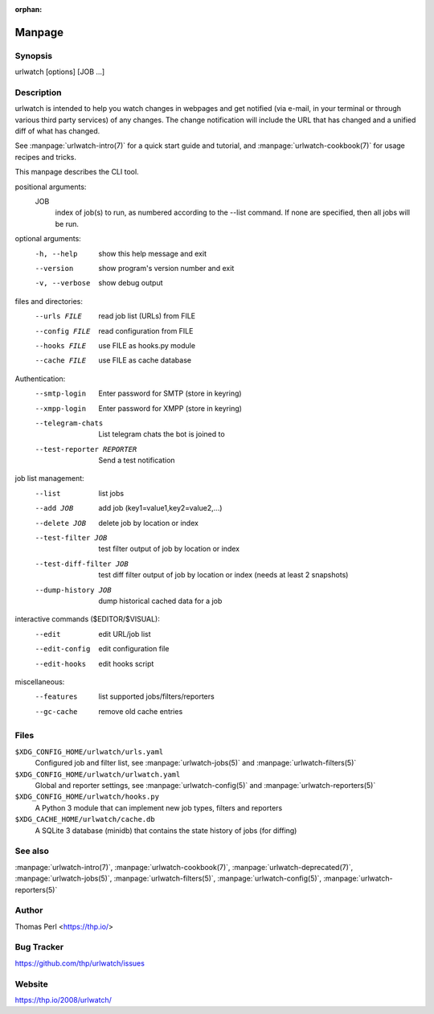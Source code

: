 :orphan:

Manpage
=======

Synopsis
--------

urlwatch [options] [JOB ...]

Description
-----------

urlwatch is intended to help you watch changes in webpages and get
notified (via e-mail, in your terminal or through various third party
services) of any changes. The change notification will include the URL
that has changed and a unified diff of what has changed.

See :manpage:`urlwatch-intro(7)` for a quick start guide and tutorial,
and :manpage:`urlwatch-cookbook(7)` for usage recipes and tricks.

This manpage describes the CLI tool.

positional arguments:
   JOB
          index of job(s) to run, as numbered according to the --list command.
          If none are specified, then all jobs will be run.

optional arguments:
   -h, --help
          show this help message and exit

   --version
          show program's version number and exit

   -v, --verbose
          show debug output

files and directories:
   --urls FILE
          read job list (URLs) from FILE

   --config FILE
          read configuration from FILE

   --hooks FILE
          use FILE as hooks.py module

   --cache FILE
          use FILE as cache database

Authentication:
   --smtp-login
          Enter password for SMTP (store in keyring)

   --xmpp-login
          Enter password for XMPP (store in keyring)

   --telegram-chats
          List telegram chats the bot is joined to

   --test-reporter REPORTER
          Send a test notification

job list management:
   --list
          list jobs

   --add JOB
          add job (key1=value1,key2=value2,...)

   --delete JOB
          delete job by location or index

   --test-filter JOB
          test filter output of job by location or index

   --test-diff-filter JOB
          test diff filter output of job by location or index (needs at least 2 snapshots)

   --dump-history JOB
          dump historical cached data for a job

interactive commands ($EDITOR/$VISUAL):
   --edit
          edit URL/job list

   --edit-config
          edit configuration file

   --edit-hooks
          edit hooks script

miscellaneous:
   --features
          list supported jobs/filters/reporters

   --gc-cache
          remove old cache entries


Files
-----

``$XDG_CONFIG_HOME/urlwatch/urls.yaml``
      Configured job and filter list, see :manpage:`urlwatch-jobs(5)` and :manpage:`urlwatch-filters(5)`

``$XDG_CONFIG_HOME/urlwatch/urlwatch.yaml``
      Global and reporter settings, see :manpage:`urlwatch-config(5)` and :manpage:`urlwatch-reporters(5)`

``$XDG_CONFIG_HOME/urlwatch/hooks.py``
      A Python 3 module that can implement new job types, filters and reporters

``$XDG_CACHE_HOME/urlwatch/cache.db``
      A SQLite 3 database (minidb) that contains the state history of jobs (for diffing)


See also
--------

:manpage:`urlwatch-intro(7)`,
:manpage:`urlwatch-cookbook(7)`,
:manpage:`urlwatch-deprecated(7)`,
:manpage:`urlwatch-jobs(5)`,
:manpage:`urlwatch-filters(5)`,
:manpage:`urlwatch-config(5)`,
:manpage:`urlwatch-reporters(5)`


Author
------

Thomas Perl <https://thp.io/>


Bug Tracker
-----------

https://github.com/thp/urlwatch/issues


Website
-------

https://thp.io/2008/urlwatch/
